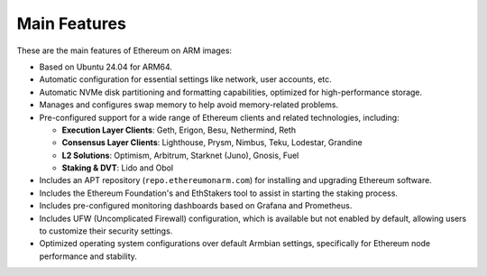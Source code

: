 .. Ethereum on ARM documentation documentation master file, created by
   sphinx-quickstart on Wed Jan 13 19:04:18 2021.

Main Features
=============

These are the main features of Ethereum on ARM images:

* Based on Ubuntu 24.04 for ARM64.
* Automatic configuration for essential settings like network, user accounts, etc.
* Automatic NVMe disk partitioning and formatting capabilities, optimized for high-performance storage.
* Manages and configures swap memory to help avoid memory-related problems.
* Pre-configured support for a wide range of Ethereum clients and related technologies, including:

  * **Execution Layer Clients**: Geth, Erigon, Besu, Nethermind, Reth
  * **Consensus Layer Clients**: Lighthouse, Prysm, Nimbus, Teku, Lodestar, Grandine
  * **L2 Solutions**: Optimism, Arbitrum, Starknet (Juno), Gnosis, Fuel
  * **Staking & DVT**: Lido and Obol

* Includes an APT repository (``repo.ethereumonarm.com``) for installing and upgrading Ethereum software.
* Includes the Ethereum Foundation's and EthStakers tool to assist in starting the staking process.
* Includes pre-configured monitoring dashboards based on Grafana and Prometheus.
* Includes UFW (Uncomplicated Firewall) configuration, which is available but not enabled by default, allowing users to customize their security settings.
* Optimized operating system configurations over default Armbian settings, specifically for Ethereum node performance and stability.


